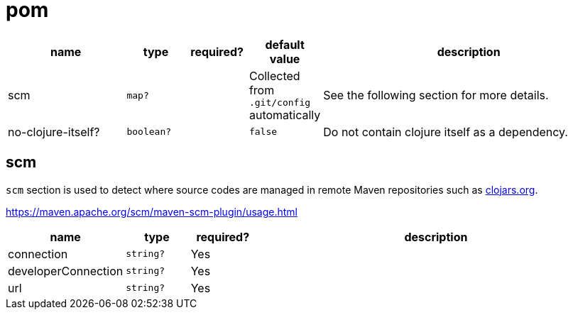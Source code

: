= pom


[cols="2,1,1,1,5a"]
|===
| name | type | required? | default value | description

| scm
| `map?`
|
| Collected from `.git/config` automatically
| See the following section for more details.

| no-clojure-itself?
| `boolean?`
|
| `false`
| Do not contain clojure itself as a dependency.

|===


== scm

`scm` section is used to detect where source codes are managed in remote Maven repositories such as https://clojars.org[clojars.org].

https://maven.apache.org/scm/maven-scm-plugin/usage.html

[cols="1,1,1,6a"]
|===
| name | type | required? | description

| connection
| `string?`
| Yes
|

| developerConnection
| `string?`
| Yes
|

| url
| `string?`
| Yes
|

|===
